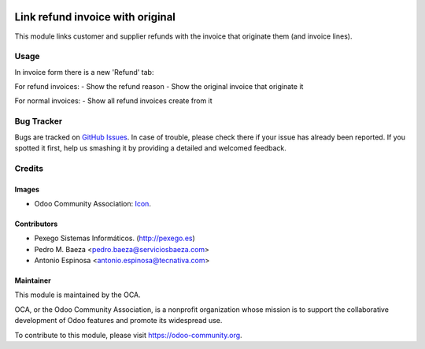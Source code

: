 .. image:: https://img.shields.io/badge/licence-AGPL--3-blue.svg
   :target: http://www.gnu.org/licenses/agpl-3.0-standalone.html
   :alt: License: AGPL-3

=================================
Link refund invoice with original
=================================

This module links customer and supplier refunds with the invoice that originate
them (and invoice lines).

Usage
=====

In invoice form there is a new 'Refund' tab:

For refund invoices:
- Show the refund reason
- Show the original invoice that originate it

For normal invoices:
- Show all refund invoices create from it


.. image:: https://odoo-community.org/website/image/ir.attachment/5784_f2813bd/datas
   :alt: Try me on Runbot
   :target: https://runbot.odoo-community.org/runbot/189/9.0

Bug Tracker
===========

Bugs are tracked on `GitHub Issues
<https://github.com/OCA/l110n-spain/issues>`_. In case of trouble, please
check there if your issue has already been reported. If you spotted it first,
help us smashing it by providing a detailed and welcomed feedback.

Credits
=======

Images
------

* Odoo Community Association: `Icon <https://github.com/OCA/maintainer-tools/blob/master/template/module/static/description/icon.svg>`_.

Contributors
------------

* Pexego Sistemas Informáticos. (http://pexego.es)
* Pedro M. Baeza <pedro.baeza@serviciosbaeza.com>
* Antonio Espinosa <antonio.espinosa@tecnativa.com>

Maintainer
----------

.. image:: https://odoo-community.org/logo.png
   :alt: Odoo Community Association
   :target: https://odoo-community.org

This module is maintained by the OCA.

OCA, or the Odoo Community Association, is a nonprofit organization whose
mission is to support the collaborative development of Odoo features and
promote its widespread use.

To contribute to this module, please visit https://odoo-community.org.
